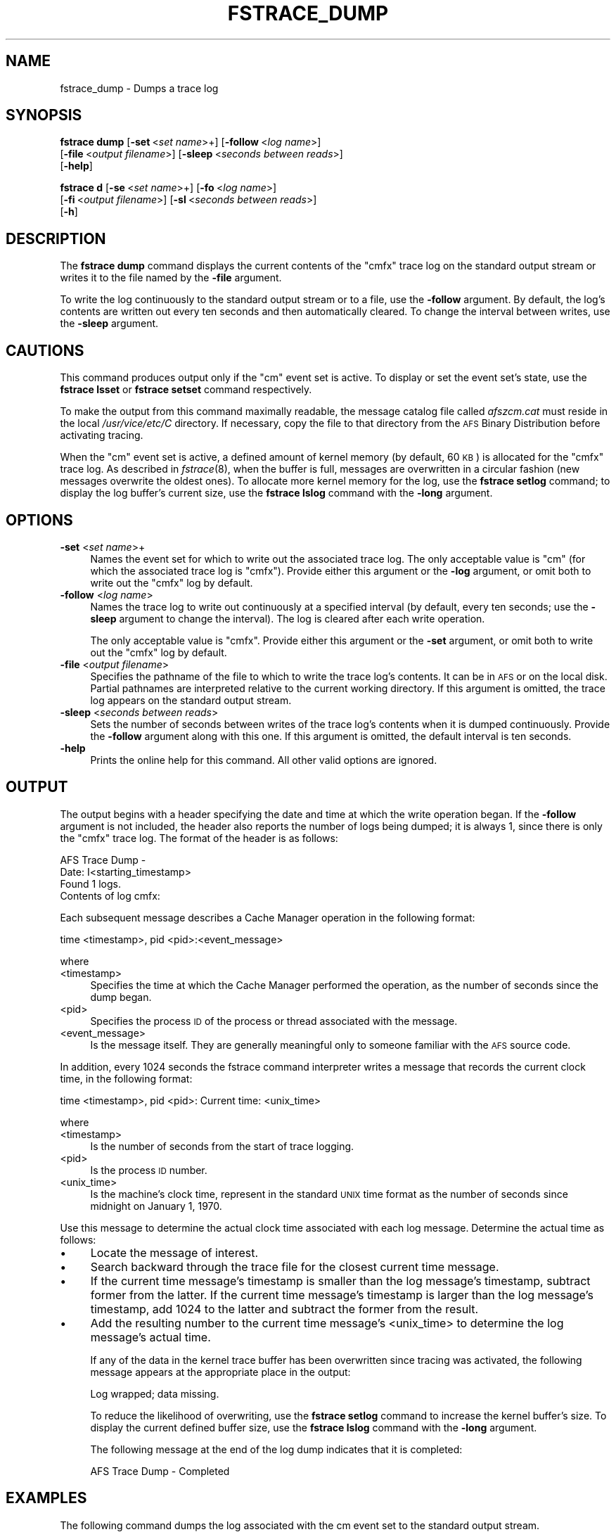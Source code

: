 .\" Automatically generated by Pod::Man 2.16 (Pod::Simple 3.05)
.\"
.\" Standard preamble:
.\" ========================================================================
.de Sh \" Subsection heading
.br
.if t .Sp
.ne 5
.PP
\fB\\$1\fR
.PP
..
.de Sp \" Vertical space (when we can't use .PP)
.if t .sp .5v
.if n .sp
..
.de Vb \" Begin verbatim text
.ft CW
.nf
.ne \\$1
..
.de Ve \" End verbatim text
.ft R
.fi
..
.\" Set up some character translations and predefined strings.  \*(-- will
.\" give an unbreakable dash, \*(PI will give pi, \*(L" will give a left
.\" double quote, and \*(R" will give a right double quote.  \*(C+ will
.\" give a nicer C++.  Capital omega is used to do unbreakable dashes and
.\" therefore won't be available.  \*(C` and \*(C' expand to `' in nroff,
.\" nothing in troff, for use with C<>.
.tr \(*W-
.ds C+ C\v'-.1v'\h'-1p'\s-2+\h'-1p'+\s0\v'.1v'\h'-1p'
.ie n \{\
.    ds -- \(*W-
.    ds PI pi
.    if (\n(.H=4u)&(1m=24u) .ds -- \(*W\h'-12u'\(*W\h'-12u'-\" diablo 10 pitch
.    if (\n(.H=4u)&(1m=20u) .ds -- \(*W\h'-12u'\(*W\h'-8u'-\"  diablo 12 pitch
.    ds L" ""
.    ds R" ""
.    ds C` ""
.    ds C' ""
'br\}
.el\{\
.    ds -- \|\(em\|
.    ds PI \(*p
.    ds L" ``
.    ds R" ''
'br\}
.\"
.\" Escape single quotes in literal strings from groff's Unicode transform.
.ie \n(.g .ds Aq \(aq
.el       .ds Aq '
.\"
.\" If the F register is turned on, we'll generate index entries on stderr for
.\" titles (.TH), headers (.SH), subsections (.Sh), items (.Ip), and index
.\" entries marked with X<> in POD.  Of course, you'll have to process the
.\" output yourself in some meaningful fashion.
.ie \nF \{\
.    de IX
.    tm Index:\\$1\t\\n%\t"\\$2"
..
.    nr % 0
.    rr F
.\}
.el \{\
.    de IX
..
.\}
.\"
.\" Accent mark definitions (@(#)ms.acc 1.5 88/02/08 SMI; from UCB 4.2).
.\" Fear.  Run.  Save yourself.  No user-serviceable parts.
.    \" fudge factors for nroff and troff
.if n \{\
.    ds #H 0
.    ds #V .8m
.    ds #F .3m
.    ds #[ \f1
.    ds #] \fP
.\}
.if t \{\
.    ds #H ((1u-(\\\\n(.fu%2u))*.13m)
.    ds #V .6m
.    ds #F 0
.    ds #[ \&
.    ds #] \&
.\}
.    \" simple accents for nroff and troff
.if n \{\
.    ds ' \&
.    ds ` \&
.    ds ^ \&
.    ds , \&
.    ds ~ ~
.    ds /
.\}
.if t \{\
.    ds ' \\k:\h'-(\\n(.wu*8/10-\*(#H)'\'\h"|\\n:u"
.    ds ` \\k:\h'-(\\n(.wu*8/10-\*(#H)'\`\h'|\\n:u'
.    ds ^ \\k:\h'-(\\n(.wu*10/11-\*(#H)'^\h'|\\n:u'
.    ds , \\k:\h'-(\\n(.wu*8/10)',\h'|\\n:u'
.    ds ~ \\k:\h'-(\\n(.wu-\*(#H-.1m)'~\h'|\\n:u'
.    ds / \\k:\h'-(\\n(.wu*8/10-\*(#H)'\z\(sl\h'|\\n:u'
.\}
.    \" troff and (daisy-wheel) nroff accents
.ds : \\k:\h'-(\\n(.wu*8/10-\*(#H+.1m+\*(#F)'\v'-\*(#V'\z.\h'.2m+\*(#F'.\h'|\\n:u'\v'\*(#V'
.ds 8 \h'\*(#H'\(*b\h'-\*(#H'
.ds o \\k:\h'-(\\n(.wu+\w'\(de'u-\*(#H)/2u'\v'-.3n'\*(#[\z\(de\v'.3n'\h'|\\n:u'\*(#]
.ds d- \h'\*(#H'\(pd\h'-\w'~'u'\v'-.25m'\f2\(hy\fP\v'.25m'\h'-\*(#H'
.ds D- D\\k:\h'-\w'D'u'\v'-.11m'\z\(hy\v'.11m'\h'|\\n:u'
.ds th \*(#[\v'.3m'\s+1I\s-1\v'-.3m'\h'-(\w'I'u*2/3)'\s-1o\s+1\*(#]
.ds Th \*(#[\s+2I\s-2\h'-\w'I'u*3/5'\v'-.3m'o\v'.3m'\*(#]
.ds ae a\h'-(\w'a'u*4/10)'e
.ds Ae A\h'-(\w'A'u*4/10)'E
.    \" corrections for vroff
.if v .ds ~ \\k:\h'-(\\n(.wu*9/10-\*(#H)'\s-2\u~\d\s+2\h'|\\n:u'
.if v .ds ^ \\k:\h'-(\\n(.wu*10/11-\*(#H)'\v'-.4m'^\v'.4m'\h'|\\n:u'
.    \" for low resolution devices (crt and lpr)
.if \n(.H>23 .if \n(.V>19 \
\{\
.    ds : e
.    ds 8 ss
.    ds o a
.    ds d- d\h'-1'\(ga
.    ds D- D\h'-1'\(hy
.    ds th \o'bp'
.    ds Th \o'LP'
.    ds ae ae
.    ds Ae AE
.\}
.rm #[ #] #H #V #F C
.\" ========================================================================
.\"
.IX Title "FSTRACE_DUMP 8"
.TH FSTRACE_DUMP 8 "2010-03-08" "OpenAFS" "AFS Command Reference"
.\" For nroff, turn off justification.  Always turn off hyphenation; it makes
.\" way too many mistakes in technical documents.
.if n .ad l
.nh
.SH "NAME"
fstrace_dump \- Dumps a trace log
.SH "SYNOPSIS"
.IX Header "SYNOPSIS"
\&\fBfstrace dump\fR [\fB\-set\fR\ <\fIset\ name\fR>+] [\fB\-follow\fR\ <\fIlog\ name\fR>]
    [\fB\-file\fR\ <\fIoutput\ filename\fR>] [\fB\-sleep\fR\ <\fIseconds\ between\ reads\fR>]
    [\fB\-help\fR]
.PP
\&\fBfstrace d\fR [\fB\-se\fR\ <\fIset\ name\fR>+] [\fB\-fo\fR\ <\fIlog\ name\fR>]
    [\fB\-fi\fR\ <\fIoutput\ filename\fR>] [\fB\-sl\fR\ <\fIseconds\ between\ reads\fR>]
    [\fB\-h\fR]
.SH "DESCRIPTION"
.IX Header "DESCRIPTION"
The \fBfstrace dump\fR command displays the current contents of the \f(CW\*(C`cmfx\*(C'\fR
trace log on the standard output stream or writes it to the file named by
the \fB\-file\fR argument.
.PP
To write the log continuously to the standard output stream or to a file,
use the \fB\-follow\fR argument. By default, the log's contents are written
out every ten seconds and then automatically cleared. To change the
interval between writes, use the \fB\-sleep\fR argument.
.SH "CAUTIONS"
.IX Header "CAUTIONS"
This command produces output only if the \f(CW\*(C`cm\*(C'\fR event set is active. To
display or set the event set's state, use the \fBfstrace lsset\fR or
\&\fBfstrace setset\fR command respectively.
.PP
To make the output from this command maximally readable, the message
catalog file called \fIafszcm.cat\fR must reside in the local
\&\fI/usr/vice/etc/C\fR directory. If necessary, copy the file to that
directory from the \s-1AFS\s0 Binary Distribution before activating tracing.
.PP
When the \f(CW\*(C`cm\*(C'\fR event set is active, a defined amount of kernel memory (by
default, 60 \s-1KB\s0) is allocated for the \f(CW\*(C`cmfx\*(C'\fR trace log. As described in
\&\fIfstrace\fR\|(8), when the buffer is full, messages are overwritten in a
circular fashion (new messages overwrite the oldest ones). To allocate
more kernel memory for the log, use the \fBfstrace setlog\fR command; to
display the log buffer's current size, use the \fBfstrace lslog\fR command
with the \fB\-long\fR argument.
.SH "OPTIONS"
.IX Header "OPTIONS"
.IP "\fB\-set\fR <\fIset name\fR>+" 4
.IX Item "-set <set name>+"
Names the event set for which to write out the associated trace log. The
only acceptable value is \f(CW\*(C`cm\*(C'\fR (for which the associated trace log is
\&\f(CW\*(C`cmfx\*(C'\fR). Provide either this argument or the \fB\-log\fR argument, or omit
both to write out the \f(CW\*(C`cmfx\*(C'\fR log by default.
.IP "\fB\-follow\fR <\fIlog name\fR>" 4
.IX Item "-follow <log name>"
Names the trace log to write out continuously at a specified interval (by
default, every ten seconds; use the \fB\-sleep\fR argument to change the
interval). The log is cleared after each write operation.
.Sp
The only acceptable value is \f(CW\*(C`cmfx\*(C'\fR. Provide either this argument or the
\&\fB\-set\fR argument, or omit both to write out the \f(CW\*(C`cmfx\*(C'\fR log by default.
.IP "\fB\-file\fR <\fIoutput filename\fR>" 4
.IX Item "-file <output filename>"
Specifies the pathname of the file to which to write the trace log's
contents. It can be in \s-1AFS\s0 or on the local disk. Partial pathnames are
interpreted relative to the current working directory. If this argument is
omitted, the trace log appears on the standard output stream.
.IP "\fB\-sleep\fR <\fIseconds between reads\fR>" 4
.IX Item "-sleep <seconds between reads>"
Sets the number of seconds between writes of the trace log's contents when
it is dumped continuously. Provide the \fB\-follow\fR argument along with this
one. If this argument is omitted, the default interval is ten seconds.
.IP "\fB\-help\fR" 4
.IX Item "-help"
Prints the online help for this command. All other valid options are
ignored.
.SH "OUTPUT"
.IX Header "OUTPUT"
The output begins with a header specifying the date and time at which the
write operation began. If the \fB\-follow\fR argument is not included, the
header also reports the number of logs being dumped; it is always \f(CW1\fR,
since there is only the \f(CW\*(C`cmfx\*(C'\fR trace log.  The format of the header is as
follows:
.PP
.Vb 4
\&   AFS Trace Dump \-
\&     Date: I<starting_timestamp>
\&   Found 1 logs.
\&   Contents of log cmfx:
.Ve
.PP
Each subsequent message describes a Cache Manager operation in the
following format:
.PP
.Vb 1
\&   time <timestamp>, pid <pid>:<event_message>
.Ve
.PP
where
.IP "<timestamp>" 4
.IX Item "<timestamp>"
Specifies the time at which the Cache Manager performed the operation, as
the number of seconds since the dump began.
.IP "<pid>" 4
.IX Item "<pid>"
Specifies the process \s-1ID\s0 of the process or thread associated with the
message.
.IP "<event_message>" 4
.IX Item "<event_message>"
Is the message itself. They are generally meaningful only to someone
familiar with the \s-1AFS\s0 source code.
.PP
In addition, every 1024 seconds the fstrace command interpreter writes a
message that records the current clock time, in the following format:
.PP
.Vb 1
\&   time <timestamp>, pid <pid>: Current time: <unix_time>
.Ve
.PP
where
.IP "<timestamp>" 4
.IX Item "<timestamp>"
Is the number of seconds from the start of trace logging.
.IP "<pid>" 4
.IX Item "<pid>"
Is the process \s-1ID\s0 number.
.IP "<unix_time>" 4
.IX Item "<unix_time>"
Is the machine's clock time, represent in the standard \s-1UNIX\s0 time format as
the number of seconds since midnight on January 1, 1970.
.PP
Use this message to determine the actual clock time associated with each
log message. Determine the actual time as follows:
.IP "\(bu" 4
Locate the message of interest.
.IP "\(bu" 4
Search backward through the trace file for the closest current time
message.
.IP "\(bu" 4
If the current time message's timestamp is smaller than the log message's
timestamp, subtract former from the latter.  If the current time message's
timestamp is larger than the log message's timestamp, add 1024 to the
latter and subtract the former from the result.
.IP "\(bu" 4
Add the resulting number to the current time message's <unix_time> to
determine the log message's actual time.
.Sp
If any of the data in the kernel trace buffer has been overwritten since
tracing was activated, the following message appears at the appropriate
place in the output:
.Sp
.Vb 1
\&   Log wrapped; data missing.
.Ve
.Sp
To reduce the likelihood of overwriting, use the \fBfstrace setlog\fR command
to increase the kernel buffer's size. To display the current defined
buffer size, use the \fBfstrace lslog\fR command with the \fB\-long\fR argument.
.Sp
The following message at the end of the log dump indicates that it is
completed:
.Sp
.Vb 1
\&   AFS Trace Dump \- Completed
.Ve
.SH "EXAMPLES"
.IX Header "EXAMPLES"
The following command dumps the log associated with the cm event set to
the standard output stream.
.PP
.Vb 10
\&   # fstrace dump \-set cm
\&   AFS Trace Dump \-
\&      Date: Tue Apr  7 10:54:57 1998
\&   Found 1 logs.
\&   time 32.965783, pid 0: Tue Apr  7 10:45:52 1998
\&   time 32.965783, pid 33657: Close 0x5c39ed8 flags 0x20
\&   time 32.965897, pid 33657: Gn_close vp 0x5c39ed8 flags 0x20 (returns 0x0)
\&   time 35.159854, pid 10891: Breaking callback for 5bd95e4 states 1024 (volume 0)
\&   time 35.407081, pid 10891: Breaking callback for 5c0fadc states 1024 (volume 0)
\&                                    .
\&                                    .
\&                                    .
\&   time 71.440456, pid 33658: Lookup adp 0x5bbdcf0 name g3oCKs \e
\&        fid (756 4fb7e:588d240.2ff978a8.6)
\&   time 71.440569, pid 33658: Returning code 2 from 19
\&   time 71.440619, pid 33658: Gn_lookup vp 0x5bbdcf0 name g3oCKs (returns 0x2)
\&   time 71.464989, pid 38267: Gn_open vp 0x5bbd000 flags 0x0 (returns 0x0)
\&   AFS Trace Dump \- Completed
.Ve
.PP
The following command dumps the trace log associated with the cm event set
on the local machine to the file \f(CW\*(C`cmfx.dump.file.1\*(C'\fR, using the default
interval of 10 seconds between successive dumps:
.PP
.Vb 1
\&   # fstrace dump \-follow cmfx \-file cmfx.dump.file.1
.Ve
.SH "PRIVILEGE REQUIRED"
.IX Header "PRIVILEGE REQUIRED"
The issuer must be logged in as the local superuser \f(CW\*(C`root\*(C'\fR.
.SH "SEE ALSO"
.IX Header "SEE ALSO"
\&\fIafszcm.cat\fR\|(5),
\&\fIfstrace\fR\|(8),
\&\fIfstrace_lslog\fR\|(8),
\&\fIfstrace_setlog\fR\|(8),
\&\fIfstrace_lsset\fR\|(8)
.SH "COPYRIGHT"
.IX Header "COPYRIGHT"
\&\s-1IBM\s0 Corporation 2000. <http://www.ibm.com/> All Rights Reserved.
.PP
This documentation is covered by the \s-1IBM\s0 Public License Version 1.0.  It was
converted from \s-1HTML\s0 to \s-1POD\s0 by software written by Chas Williams and Russ
Allbery, based on work by Alf Wachsmann and Elizabeth Cassell.
